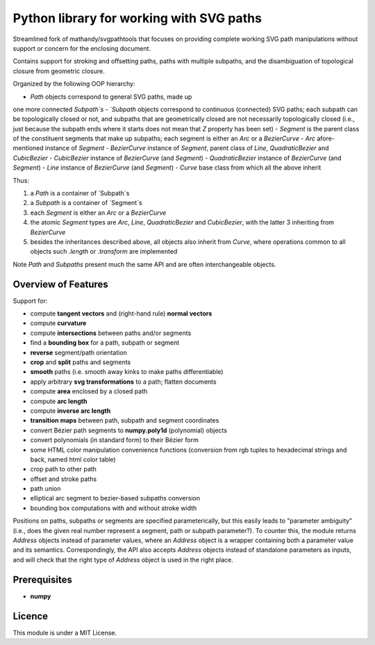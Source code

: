 Python library for working with SVG paths
=========================================

Streamlined fork of mathandy/svgpathtools that focuses 
on providing complete working SVG path manipulations
without support or concern for the enclosing document.

Contains support for stroking and offsetting paths,
paths with multiple subpaths, and the disambiguation of 
topological closure from geometric closure.

Organized by the following OOP hierarchy:

- `Path` objects correspond to general SVG paths, made up
one more connected `Subpath`s
- `Subpath` objects correspond to continuous (connected) SVG
paths; each subpath can be topologically closed or not,
and subpaths that are geometrically closed are not necessarily
topologically closed (i.e., just because the subpath ends 
where it starts does not mean that `Z` property has been set)
- `Segment` is the parent class of the constituent segments
that make up subpaths; each segment is either an `Arc` or a 
`BezierCurve`
- `Arc` afore-mentioned instance of `Segment`
- `BezierCurve` instance of `Segment`, parent class of `Line`,
`QuadraticBezier` and `CubicBezier`
- `CubicBezier` instance of `BezierCurve` (and `Segment`)
- `QuadraticBezier` instance of `BezierCurve` (and `Segment`)
- `Line` instance of `BezierCurve` (and `Segment`)
- `Curve` base class from which all the above inherit

Thus: 

1. a `Path` is a container of `Subpath`s
2. a `Subpath` is a container of `Segment`s
3. each `Segment` is either an `Arc` or a `BezierCurve`
4. the atomic `Segment` types are `Arc`, `Line`, `QuadraticBezier` and `CubicBezier`, with the latter 3 inheriting from `BezierCurve`
5. besides the inheritances described above, all objects also inherit from `Curve`, where operations common to all objects such `.length` or `.transform` are implemented

Note `Path` and `Subpaths` present much the same API and
are often interchangeable objects.

Overview of Features
--------------------

Support for:

-  compute **tangent vectors** and (right-hand rule) **normal vectors**
-  compute **curvature**
-  compute **intersections** between paths and/or segments
-  find a **bounding box** for a path, subpath or segment
-  **reverse** segment/path orientation
-  **crop** and **split** paths and segments
-  **smooth** paths (i.e. smooth away kinks to make paths
   differentiable)
-  apply arbitrary **svg transformations** to a path; flatten
   documents
-  compute **area** enclosed by a closed path
-  compute **arc length**
-  compute **inverse arc length**
-  **transition maps** between path, subpath and segment coordinates
-  convert Bézier path segments to **numpy.poly1d** (polynomial) objects
-  convert polynomials (in standard form) to their Bézier form
-  some HTML color manipulation convenience functions (conversion from 
   rgb tuples to hexadecimal strings and back, named html color table)
-  crop path to other path
-  offset and stroke paths
-  path union
-  elliptical arc segment to bezier-based subpaths conversion
-  bounding box computations with and without stroke width

Positions on paths, subpaths or segments are specified
parameterically, but this easily leads to "parameter ambiguity" 
(i.e., does the given real number represent a segment, path or subpath
parameter?). To counter this, the module returns `Address` objects
instead of parameter values, where an `Address` object is a wrapper
containing both a parameter value and its semantics. Correspondingly,
the API also accepts `Address` objects instead of standalone parameters
as inputs, and will check that the right type of `Address` object is 
used in the right place.

Prerequisites
-------------

-  **numpy**

Licence
-------

This module is under a MIT License.

